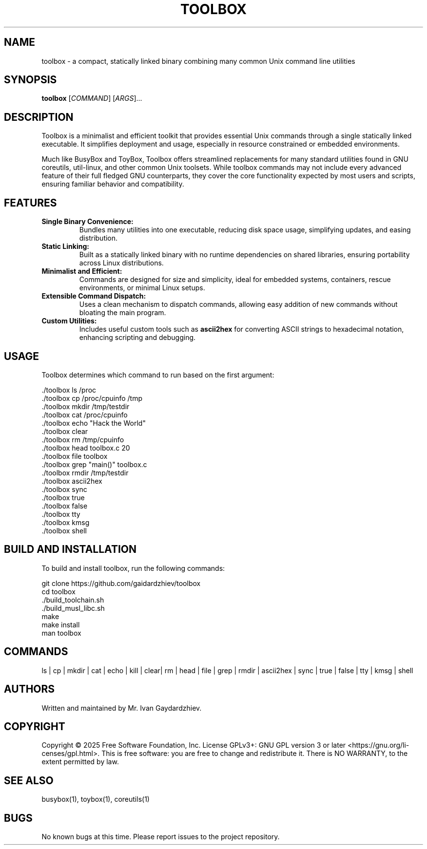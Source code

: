 .\" manpage for toolbox
.TH TOOLBOX 1 "2025-05-30" "Toolbox 1.0" "User Commands"
.SH NAME
toolbox \- a compact, statically linked binary combining many common Unix command line utilities
.SH SYNOPSIS
.B toolbox
[\fICOMMAND\fR] [\fIARGS\fR]...
.SH DESCRIPTION
Toolbox is a minimalist and efficient toolkit that provides essential Unix commands
through a single statically linked executable. It simplifies deployment and usage,
especially in resource constrained or embedded environments.

Much like BusyBox and ToyBox, Toolbox offers streamlined replacements for many standard
utilities found in GNU coreutils, util-linux, and other common Unix toolsets. While
toolbox commands may not include every advanced feature of their full fledged GNU
counterparts, they cover the core functionality expected by most users and scripts,
ensuring familiar behavior and compatibility.

.SH FEATURES
.IP "\fBSingle Binary Convenience:\fR"
Bundles many utilities into one executable, reducing disk space usage, simplifying updates,
and easing distribution.

.IP "\fBStatic Linking:\fR"
Built as a statically linked binary with no runtime dependencies on shared libraries,
ensuring portability across Linux distributions.

.IP "\fBMinimalist and Efficient:\fR"
Commands are designed for size and simplicity, ideal for embedded systems, containers,
rescue environments, or minimal Linux setups.

.IP "\fBExtensible Command Dispatch:\fR"
Uses a clean mechanism to dispatch commands, allowing easy addition of new commands
without bloating the main program.

.IP "\fBCustom Utilities:\fR"
Includes useful custom tools such as \fBascii2hex\fR for converting ASCII strings to
hexadecimal notation, enhancing scripting and debugging.

.SH USAGE
Toolbox determines which command to run based on the first argument:

.EX
 ./toolbox ls /proc
 ./toolbox cp /proc/cpuinfo /tmp
 ./toolbox mkdir /tmp/testdir
 ./toolbox cat /proc/cpuinfo
 ./toolbox echo "Hack the World"
 ./toolbox clear
 ./toolbox rm /tmp/cpuinfo
 ./toolbox head toolbox.c 20
 ./toolbox file toolbox
 ./toolbox grep "main()" toolbox.c
 ./toolbox rmdir /tmp/testdir
 ./toolbox ascii2hex
 ./toolbox sync
 ./toolbox true
 ./toolbox false
 ./toolbox tty
 ./toolbox kmsg
 ./toolbox shell
.EE

.SH BUILD AND INSTALLATION
To build and install toolbox, run the following commands:

.EX
 git clone https://github.com/gaidardzhiev/toolbox
 cd toolbox
 ./build_toolchain.sh
 ./build_musl_libc.sh
 make
 make install
 man toolbox
.EE

.SH COMMANDS
 ls | cp | mkdir | cat | echo | kill | clear| rm | head | file | grep | rmdir | ascii2hex | sync | true | false | tty | kmsg | shell

.SH AUTHORS
Written and maintained by Mr. Ivan Gaydardzhiev.

.SH COPYRIGHT
Copyright  ©  2025  Free  Software  Foundation,  Inc.   License GPLv3+: GNU GPL version 3 or later <https://gnu.org/li‐censes/gpl.html>. This is free software: you are free to change and redistribute it. There is NO WARRANTY, to the extent permitted by law.

.SH SEE ALSO
busybox(1), toybox(1), coreutils(1)

.SH BUGS
No known bugs at this time. Please report issues to the project repository.

